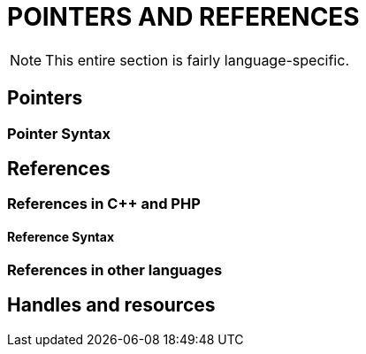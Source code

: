 = POINTERS AND REFERENCES

NOTE: This entire section is fairly language-specific.

== Pointers

=== Pointer Syntax

== References

=== References in C++ and PHP

==== Reference Syntax

=== References in other languages

== Handles and resources
